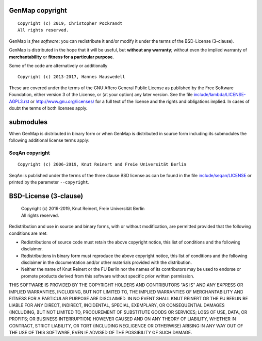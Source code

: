 GenMap copyright
================
::

  Copyright (c) 2019, Christopher Pockrandt
  All rights reserved.

GenMap is *free software*: you can redistribute it and/or modify
it under the terms of the BSD-License (3-clause).

GenMap is distributed in the hope that it will be useful,
but **without any warranty**; without even the implied warranty of
**merchantability** or **fitness for a particular purpose**.

Some of the code are alternatively or additionally
::

  Copyright (c) 2013-2017, Hannes Hauswedell

These are covered under the terms of the GNU Affero General Public
License as published by the Free Software Foundation, either version 3
of the License, or (at your option) any later version.
See the file
`include/lambda/LICENSE-AGPL3.rst <./include/lambda/LICENSE-AGPL3.rst>`__
or http://www.gnu.org/licenses/ for a full text of the license and the
rights and obligations implied. In cases of doubt the terms of both
licenses apply.

submodules
==========

When GenMap is distributed in binary form or when GenMap is distributed
in source form including its submodules the following additional
license terms apply:

SeqAn copyright
---------------
::

  Copyright (c) 2006-2019, Knut Reinert and Freie Universität Berlin

SeqAn is published under the terms of the three clause BSD license as can
be found in the file `include/seqan/LICENSE <./include/seqan/LICENSE>`__
or printed by the parameter ``--copyright``.

BSD-License (3-clause)
======================

 | Copyright (c) 2016-2019, Knut Reinert, Freie Universität Berlin
 | All rights reserved.

Redistribution and use in source and binary forms, with or without
modification, are permitted provided that the following conditions are met:

* Redistributions of source code must retain the above copyright
  notice, this list of conditions and the following disclaimer.
* Redistributions in binary form must reproduce the above copyright
  notice, this list of conditions and the following disclaimer in the
  documentation and/or other materials provided with the distribution.
* Neither the name of Knut Reinert or the FU Berlin nor the names of
  its contributors may be used to endorse or promote products derived
  from this software without specific prior written permission.

THIS SOFTWARE IS PROVIDED BY THE COPYRIGHT HOLDERS AND CONTRIBUTORS "AS IS"
AND ANY EXPRESS OR IMPLIED WARRANTIES, INCLUDING, BUT NOT LIMITED TO, THE
IMPLIED WARRANTIES OF MERCHANTABILITY AND FITNESS FOR A PARTICULAR PURPOSE
ARE DISCLAIMED. IN NO EVENT SHALL KNUT REINERT OR THE FU BERLIN BE LIABLE
FOR ANY DIRECT, INDIRECT, INCIDENTAL, SPECIAL, EXEMPLARY, OR CONSEQUENTIAL
DAMAGES (INCLUDING, BUT NOT LIMITED TO, PROCUREMENT OF SUBSTITUTE GOODS OR
SERVICES; LOSS OF USE, DATA, OR PROFITS; OR BUSINESS INTERRUPTION) HOWEVER
CAUSED AND ON ANY THEORY OF LIABILITY, WHETHER IN CONTRACT, STRICT
LIABILITY, OR TORT (INCLUDING NEGLIGENCE OR OTHERWISE) ARISING IN ANY WAY
OUT OF THE USE OF THIS SOFTWARE, EVEN IF ADVISED OF THE POSSIBILITY OF SUCH
DAMAGE.
